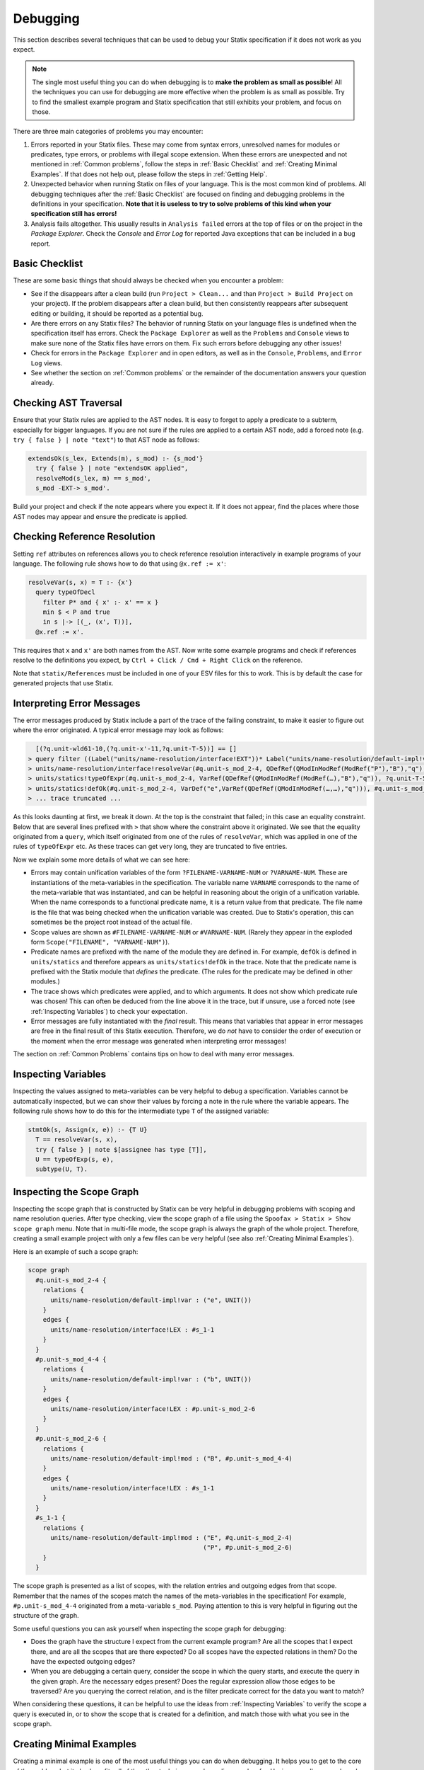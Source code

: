 .. _statix-debugging:

.. role:: statix(code)
   :language: statix
   :class: highlight

=========
Debugging
=========

This section describes several techniques that can be used to debug
your Statix specification if it does not work as you expect.

.. note::

   The single most useful thing you can do when debugging is to **make the problem as small as
   possible**! All the techniques you can use for debugging are more effective when the problem is
   as small as possible. Try to find the smallest example program and Statix specification that
   still exhibits your problem, and focus on those.

There are three main categories of problems you may encounter:

1. Errors reported in your Statix files. These may come from syntax errors, unresolved names for 
   modules or predicates, type errors, or problems with illegal scope extension. When these errors 
   are unexpected and not mentioned in :ref:`Common problems`, follow the steps in 
   :ref:`Basic Checklist` and :ref:`Creating Minimal Examples`. If that does not help out, please 
   follow the steps in :ref:`Getting Help`.
2. Unexpected behavior when running Statix on files of your language. This is the most common kind
   of problems. All debugging techniques after the :ref:`Basic Checklist` are focused on finding and
   debugging problems in the definitions in your specification. **Note that it is useless to try to
   solve problems of this kind when your specification still has errors!**
3. Analysis fails altogether. This usually results in ``Analysis failed`` errors at the top of files
   or on the project in the *Package Explorer*. Check the *Console* and *Error Log* for reported
   Java exceptions that can be included in a bug report.

.. _Basic Checklist:

Basic Checklist
---------------

These are some basic things that should always be checked when you encounter a problem:

- See if the disappears after a clean build (run ``Project > Clean...`` and than 
  ``Project > Build Project`` on your project). If the problem disappears after a clean build, but 
  then consistently reappears after subsequent editing or building, it should be reported as a
  potential bug.
- Are there errors on any Statix files? The behavior of running Statix on your language files is
  undefined when the specification itself has errors. Check the ``Package Explorer`` as well as the
  ``Problems`` and ``Console`` views to make sure none of the Statix files have errors on them. Fix
  such errors before debugging any other issues!
- Check for errors in the ``Package Explorer`` and in open editors, as well as in the ``Console``,
  ``Problems``, and ``Error Log`` views.
- See whether the section on :ref:`Common problems` or the remainder of the documentation answers 
  your question already.
  
Checking AST Traversal
----------------------

Ensure that your Statix rules are applied to the AST nodes. It is easy to forget to apply a
predicate to a subterm, especially for bigger languages. If you are not sure if the rules are
applied to a certain AST node, add a forced note (e.g. ``try { false } | note "text"``) to that AST
node as follows:

.. code-block:: statix

   extendsOk(s_lex, Extends(m), s_mod) :- {s_mod'}
     try { false } | note "extendsOK applied",
     resolveMod(s_lex, m) == s_mod',
     s_mod -EXT-> s_mod'. 

Build your project and check if the note appears where you expect it. If it does not appear, find
the places where those AST nodes may appear and ensure the predicate is applied.

Checking Reference Resolution
-----------------------------

Setting ``ref`` attributes on references allows you to check reference resolution interactively in
example programs of your language. The following rule shows how to do that using ``@x.ref := x'``:


.. code-block:: statix

   resolveVar(s, x) = T :- {x'}
     query typeOfDecl
       filter P* and { x' :- x' == x }
       min $ < P and true
       in s |-> [(_, (x', T))],
     @x.ref := x'.

This requires that ``x`` and ``x'`` are both names from the AST. Now write some example programs
and check if references resolve to the definitions you expect, by ``Ctrl + Click / Cmd + Right Click``
on the reference.

Note that ``statix/References`` must be included in one of your ESV files for this to work. This is
by default the case for generated projects that use Statix.

Interpreting Error Messages
---------------------------

The error messages produced by Statix include a part of the trace of the failing constraint, to make
it easier to figure out where the error originated. A typical error message may look as follows:

.. code-block:: text

     [(?q.unit-wld61-10,(?q.unit-x'-11,?q.unit-T-5))] == []
   > query filter ((Label("units/name-resolution/interface!EXT"))* Label("units/name-resolution/default-impl!var")) and { (?x',_) :- ?x' == "q" } min irrefl trans anti-sym { <edge>Label("units/name-resolution/default-impl!var") < <edge>Label("units/name-resolution/interface!EXT"); } and { _, _ :- true } in #p.unit-s_mod_4-4 |-> [(?q.unit-wld61-10,(?q.unit-x'-11,?q.unit-T-5))]
   > units/name-resolution/interface!resolveVar(#q.unit-s_mod_2-4, QDefRef(QModInModRef(ModRef("P"),"B"),"q"),?q.unit-T-5)
   > units/statics!typeOfExpr(#q.unit-s_mod_2-4, VarRef(QDefRef(QModInModRef(ModRef(…),"B"),"q")), ?q.unit-T-5)
   > units/statics!defOk(#q.unit-s_mod_2-4, VarDef("e",VarRef(QDefRef(QModInModRef(…,…),"q"))), #q.unit-s_mod_2-4)
   > ... trace truncated ... 

As this looks daunting at first, we break it down.  At the top is the constraint that failed; in
this case an equality constraint.  Below that are several lines prefixed with ``>`` that show where
the constraint above it originated. We see that the equality originated from a ``query``, which
itself originated from one of the rules of ``resolveVar``, which was applied in one of the rules of
``typeOfExpr`` etc. As these traces can get very long, they are truncated to five entries.

Now we explain some more details of what we can see here:

- Errors may contain unification variables of the form ``?FILENAME-VARNAME-NUM`` or ``?VARNAME-NUM``.
  These are instantiations of the meta-variables in the specification. The variable name ``VARNAME``
  corresponds to the name of the meta-variable that was instantiated, and can be helpful in
  reasoning about the origin of a unification variable. When the name corresponds to a functional 
  predicate name, it is a return value from that predicate. The file name is the file that was being
  checked when the unification variable was created. Due to Statix's operation, this can sometimes
  be the project root instead of the actual file.
- Scope values are shown as ``#FILENAME-VARNAME-NUM`` or ``#VARNAME-NUM``. (Rarely they appear in the
  exploded form ``Scope("FILENAME", "VARNAME-NUM")``).
- Predicate names are prefixed with the name of the module they are defined in. For example,
  ``defOk`` is defined in ``units/statics`` and therefore appears as ``units/statics!defOk`` in the
  trace. Note that the predicate name is prefixed with the Statix module that *defines* the
  predicate. (The rules for the predicate may be defined in other modules.)
- The trace shows which predicates were applied, and to which arguments. It does not show which
  predicate rule was chosen! This can often be deduced from the line above it in the trace, but if
  unsure, use a forced note (see :ref:`Inspecting Variables`) to check your expectation.
- Error messages are fully instantiated with the *final* result. This means that variables that
  appear in error messages are free in the final result of this Statix execution. Therefore, we do
  *not* have to consider the order of execution or the moment when the error message was generated
  when interpreting error messages!

The section on :ref:`Common Problems` contains tips on how to deal with many error messages.

.. _Inspecting Variables:

Inspecting Variables
--------------------

Inspecting the values assigned to meta-variables can be very helpful to debug a
specification. Variables cannot be automatically inspected, but we can show their values by forcing
a note in the rule where the variable appears. The following rule shows how to do this for the
intermediate type ``T`` of the assigned variable:

.. code-block:: statix

   stmtOk(s, Assign(x, e)) :- {T U}
     T == resolveVar(s, x),
     try { false } | note $[assignee has type [T]],
     U == typeOfExp(s, e),
     subtype(U, T).

Inspecting the Scope Graph
--------------------------

Inspecting the scope graph that is constructed by Statix can be very helpful in debugging problems
with scoping and name resolution queries. After type checking, view the scope graph of a file using
the ``Spoofax > Statix > Show scope graph`` menu. Note that in multi-file mode, the scope graph is
always the graph of the whole project. Therefore, creating a small example project with only a few
files can be very helpful (see also :ref:`Creating Minimal Examples`).

Here is an example of such a scope graph:

.. code-block:: text

   scope graph
     #q.unit-s_mod_2-4 {
       relations {
         units/name-resolution/default-impl!var : ("e", UNIT())
       }
       edges {
         units/name-resolution/interface!LEX : #s_1-1
       }
     }
     #p.unit-s_mod_4-4 {
       relations {
         units/name-resolution/default-impl!var : ("b", UNIT())
       }
       edges {
         units/name-resolution/interface!LEX : #p.unit-s_mod_2-6
       }
     }
     #p.unit-s_mod_2-6 {
       relations {
         units/name-resolution/default-impl!mod : ("B", #p.unit-s_mod_4-4)
       }
       edges {
         units/name-resolution/interface!LEX : #s_1-1
       }
     }
     #s_1-1 {
       relations {
         units/name-resolution/default-impl!mod : ("E", #q.unit-s_mod_2-4)
                                                  ("P", #p.unit-s_mod_2-6)
       }
     }

The scope graph is presented as a list of scopes, with the relation entries and outgoing edges from
that scope. Remember that the names of the scopes match the names of the meta-variables in the
specification! For example, ``#p.unit-s_mod_4-4`` originated from a meta-variable ``s_mod``. Paying
attention to this is very helpful in figuring out the structure of the graph.

Some useful questions you can ask yourself when inspecting the scope graph for debugging:

- Does the graph have the structure I expect from the current example program? Are all the scopes
  that I expect there, and are all the scopes that are there expected? Do all scopes have the
  expected relations in them? Do the have the expected outgoing edges?
- When you are debugging a certain query, consider the scope in which the query starts, and execute
  the query in the given graph. Are the necessary edges present? Does the regular expression allow
  those edges to be traversed? Are you querying the correct relation, and is the filter predicate
  correct for the data you want to match?

When considering these questions, it can be helpful to use the ideas from :ref:`Inspecting
Variables` to verify the scope a query is executed in, or to show the scope that is created for a
definition, and match those with what you see in the scope graph.

.. _Creating Minimal Examples:

Creating Minimal Examples
-------------------------

Creating a minimal example is one of the most useful things you can do when debugging. It helps you
to get to the core of the problem, but it also benefits all of the other techniques we have
discussed so far. Having a smaller example makes it easier to inspect the scope graph, makes it
easier to inspect variables as there are fewer, and reduced the number of error messages to review.

An example is a file, or set of files, in your langauge, where Statix does not behave as you expect.
A minimal example is usually created by starting from a big example that exhibits the problem. Try
to eliminate files and simplify the example program while keeping the unexpected behavior. The
smaller the program and the fewer rules in your specification are used for this program, the easier
it is to debug.

.. _Testing Predicates:

Testing Predicates
------------------

Sometimes creating a minimal example program in your language is not enough to fix a problem. In
such cases writing Statix tests is a great way to test your definitions in even more detail. In a
Statix test you can specify a constraint and evaluate it to see how it behaves. For example, if you
suspect a bug in the definition of the ``subtype`` predicate, you could test it as follows:

.. code-block:: statix

   // file: debug.stxtest
   resolve {T}
     T == typeOfExp(Int("42")),
     subtype(T, LONG())
   imports
     statics

The ``.stxtest`` file starts with ``resolve`` and a constraint, which can be anything that can
appear in a rule body. After that, the test may specify ``imports``, ``signature`` and ``rules``
sections like a regular Statix module. A test is executed using the ``Spoofax > Evaluate > Evaluate
Test`` menu. Evaluation outputs a ``.stxresult`` file, which looks as follows:

.. code-block:: text

   substitution
     T |-> INT()

   analysis
     scope graph
   
   errors
     *   INT() == LONG()
       > statics!subtype(INT(), LONG())
       > ... trace truncated ...
   
   warnings
   
   notes
   
The test result shows the value of top-level variables from the ``resolve`` block (in this case
``T``), the scope graph that was constructed (in this case empty), and any messages that were
generated (in this case one error).

These tests are a great way to verify that the predicate definitions work as you expect. Apply your
predicates to different arguments to check their behavior. Even more complicated mechanisms such as
queries can be debugged this way. Simply construct a scope graph in the ``resolve`` block (using
``new``, edges, and declarations), and execute your querying predicate on the scopes you have
created. As a starting point, you can take the AST of your example program (using the ``Spoofax >
Syntax > Show parse AST`` menu), and use that as an argument to your top-level predicate.

Creating a *self-contained* Statix test is a good way to isolate a problem. Instead of importing all
your definitions, copy the relevant definitions to the test (in a ``rules`` section), and try to
create the smallest set of rules and predicate arguments that still exhibit the problem you are
debugging. A self-contained test is also very helpful when asking others for help, as it is much
easier to review and run than having to setup and build a complete language project.

.. _Common Problems:

Some Common Problems
--------------------

- Predicates fail with ``amb(...)`` terms as arguments. These terms indicate parsing ambiguities,
  which should be fixed in the grammar (SDF3) files.

- Errors in your specification appear at incorrect places (e.g. sort or constructor declarations).
  In such cases, the declaration is referenced from an invalid position anywhere in your 
  specification, but due to the non-deterministic order of constraint solving the error appears at
  the observed position. The best approach to solve these issues is to comment away all usages,
  until the error disappears. Then, in the last commented position, the declaration is used 
  incorrectly.

- One or both of the ``fileOk(...)`` or ``projectOk(...)`` predicates fail immediately, for example 
  with the error messages:

  .. code-block:: text

     statics!fileOk(#s_1-1,Test([Prog("A.mod",Decls(…)),Prog("B.mod",Decls(…)),Prog("C.mod",Decls(…))])) (no origin information)
     statics!projectOk(#s_1-1) (no origin information)
 
  In such cases, you have probably renamed the top-level file, or moved the declarations of these
  predicates to another file that is imported.  Assuming the predicates are now defined in the
  module ``statics/mylang`` as follows:

  .. code-block:: statix
  
     // file: trans/statics/mylang.stx
     module statics/mylang
     imports statics/mylang/program

     rules

       projectOk : scope
       projectOk(s).
  
       fileOk : scope * Start   
       fileOk(s, p) :- programOk(s, p).
  
  If this module is the top-level module of your specification, then you have to change the call to
  ``stx-editor-analyze`` in ``trans/analysis.str`` such that the first term argument (which
  specifies the module to use, by default ``"statics"``) is the new module name (in this case
  ``statics/mylang``).

  On the otherhand, if you kept ``statics`` as the top-level module and have it import the module
  ``statcs/mylang``, then you have to change the call to ``stx-editor-analyze`` in
  ``trans/analysis.str`` such that the second and third term argument (which specify the predicates
  to apply to projects and files, respectively) are qualified by the module name (in this case
  ``"statics/mylang!projectOk"`` and ``""statics/mylang!fileOk``, respectively).

- Files of your language are only analyzed by Statix after they are opened in an editor in
  Eclipse. There are several reasons why this may be hapening:

  - The project containing the files is not a Spoofax project. A spoofax project must contain a
    `metaborg.yaml`. If it is a Maven project, the `packaging` must be one of
    `spoofax-{language,test,project}`.

  - The project containing the files does not have a dependency on your language. Spoofax only
    analyzes files of your language if the `metaborg.yaml` configuration contains a `compile`
    dependency on the language definition. This should look similar to the following:

    .. code-block:: yaml

       dependencies:
         compile:
         - org.example:your-language:1.0-SNAPSHOT

  - The language is missing. If a language dependency is missing, this is reported with errors on
    the console. Make sure your language definition project is open in Eclipse and that is is
    successfully built.

  - Eclipse is not configured to automatically build files. This can be enabled by selecting
    `Project > Build automatically` from the Eclipse menu.

  - The project in Eclipse did not get the Spoofax nature. Imported Maven projects with one of the
    `spoofax-*` packagings normally get the Spofoax nature automatically, but sometimes this doesn't
    work correctly. Non-Maven projects always have to be assigned the Spoofax nature manually. This
    can be done with `Spoofax > Add Spoofax nature` in the context-menu of the project containing
    the files.

- A lot of errors are reported. It happens that a single problem in the type checked program leads
  to the failure of other constraints (cascading errors). For example, an unresolved name might lead
  to errors about subtype checks that cannot be solved, import edges that cannot be created,
  etc. Here are some tips to help you find the root cause of the probem:

  - Differentiate between failed and unsolved constraints. The cause of a problem is usually found
    best by looking at the failed constraints. For example, an unresolved name might result in an
    error on the equality constraint between the expected and actual query result. Errors on
    unsolved constraints are marked as _Unsolved_. Unsolved errors are often the result of
    uninstantiated logical variables.

    Predicates remain unsolved if the uninstantiated variable prevents the selection of an
    applicable rule for the predicate. For example, an unsolved error ``subtype(INT(), ?T-1)`` is
    caused by the free variable ``?T-1`` which prevents selecting the appropriate rule of the
    ``subtype`` predicate.

    Queries remain unsolved if the query scope is not instantiated, or if variables used in the
    matching predicate (such as the name to resolve) remained free. For example, an unsolved error
    ``query filter (e Label("typeOfDecl")) and { (?x',_) :- ?x' == ?x-5 } min irrefl trans anti-sym
    { <edge>Label("typeOfDecl") < <edge>Label("P"); } and { _, _ :- true } in ?s-3 |->
    [(?wld0-1,(?x'-2,?T-4))]`` cannot be resolved because the scope variable ``?s-3`` is free, and
    the free variable ``?x-5`` would prevent matching declarations. Use of the variables ``?x'-2``
    and ``?T-4`` might cause more unsolved constraints, since these also remain free when the query
    cannot be solved.

    Edge and declaration assertions remain unsolved if the scopes are not instantiated. For example,
    the edge assertion ``#s_2-1 -Label("P")-> ?s'-5`` cannot be solved because the
    variable for the target scope ``?s'-5`` is not instantiated. Unsolved edge constraints in
    particular can lead to lots of cascading errors, as they block all queries going through the
    source scope of the edge.

  - If it is not immediately clear which error is the root of a problem, it helps to figure out the
    free variable dependencies between reported errors. Consider the following small example of
    three reported errors:

    .. code-block:: text

       subtype(?T-5, LONG)
       #s_3-1 -Label("P")-> ?s'-6
       query filter ((Label("P"))* Label("typeOfDecl")) and { (?x',_) :- ?x' == "v" } min irrefl trans anti-sym { <edge>Label("typeOfDecl") < <edge>Label("P"); } and { _, _ :- true } in #s_3-1 |-> [(?wld4-1,(?x'-2,?T-5))]

    For each of these we can see which variables are necessary for the constraint to be solved, and
    which they might instantiate when solved. The ``subtype`` predicate is blocked on the variable
    ``?T-5``. The edge assertion is blocked on the scope variable ``?s'-6``. The query does not seem
    blocked on a variable (both the scope and the filter predicate are instantiated), but would
    instantiate the variables ``?x'-2`` and ``?T-5`` when solved.

    We can conclude that the ``subtype`` constraint depends on solving the query, so we focus our
    attention on the query. Now we realize that we query in the scope of the unsolved edge
    assertion. So, the query depends on the edge assertion, and our task is to figure out why the
    scope variable in the edge target is not instantiated.


.. _Getting Help:

Getting Help and Reporting Issues
---------------------------------

If the techniques above did not help to solve your problem, you can ask us for help or report the
issue you found. To make this process as smooth as possible, we ask you to follow the following
template when asking a Statix related question:

1. Single sentence description of the issue.
2. Spoofax version. See *About Eclipse*; *Installation Details*; *Features*, and search for
   *Spoofax*.
3. Statix configuration: single-file or multi-file mode. Multi-file mode is enabled when the
   ``observer`` setting in in your ESV looks like ``observer: editor-analyze (constraint) (multifile)``.
4. Steps to reproduce. Best is to include a small, self-contained test (see :ref:`Testing
   Predicates` above) so that others can easily run the test and reproduce the issue! If that is not
   possible, provide a (link to) a project, including an example file, that shows the problem. Keep
   the project and the example as small as possible, and be specific about the relevant parts of 
   your program and of your specification.
5. Description of the observed behavior. Also mention if the problem occurs consistently, or only
   sometimes? If only sometimes, does it occur always/never after a clean build, or does it occur
   always/never after editing and/or building without cleaning?
6. Description of the expected behavior.
7. Extra information that you think is relevant to the problem. For example, things you have tried
   already, pointers to the part of the rules you think are relevant to the problem etc. If you
   tried other examples that show some light on the issue, this is a good place to put those. Again,
   it is best if these also come as self-contained tests!

*Example.* An example bug report described using the format above:

.. code-block:: text

   Issue: 
   Spoofax version: 2.6.0.20210208-173259-master
   Statix setup: multi-file

   Steps to reproduce:
   Execute the test in ``example1.stxtest``.

   Observed behavior:
   Sometimes an error is reported that the ``query`` failed.
   The problem does not occur consistently. On some runs, the error appears, but not on others. This
   does not seem related to cleaning or building the project.

   Expected behavior:
   The test is executed and no errors are reported. Scope ``s1`` is reachable from ``s2``, so the
   query return a single result, and ``ps != []`` should therefore hold.


   Extra information:
   The test in ``example2.stxtest`` is very similar. The only difference is that the predicate
   ``nonempty`` has an extra rule for the singleton list. The predicate is semantically the same, as
   the extra rule fails, just as the general rule would do on the singleton list. However, this
   example never gives the unexpected error.

The bug report is accompanied by two self-contained tests. One illustrates the problem, while the
other shows a very similar variant that does not exhibit the problem.

.. code-block:: statix

   // example1.stxtest
   resolve {s1 s2}
     new s1, new s2, s2 -I-> s1,
     reachable(s1, s2)

   signature
     name-resolution
       labels
         I
   
   rules
   
     reachable : scope * scope
     reachable(s1, s2) :- {ps}
       query () filter I*
                and { s1' :- s1' == s1 }
                min and true
                in s2 |-> ps,
       nonempty(ps).
   
     nonempty : list((path * scope))
     nonempty(ps) :- ps != [].

.. code-block:: statix

   // example2.stxtest
   resolve {s1 s2}
     new s1, new s2, s2 -I-> s1,
     reachable(s1, s2)

   signature
     name-resolution
       labels
         I
   
   rules
   
     reachable : scope * scope
     reachable(s1, s2) :- {ps}
       query () filter I*
                and { s1' :- s1' == s1 }
                min and true
                in s2 |-> ps,
       nonempty(ps).
   
     nonempty : list((path * scope))
     nonempty(ps) :- ps != [].
     nonempty([_]) :- false.


